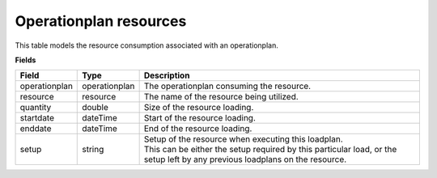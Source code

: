 =======================
Operationplan resources
=======================

This table models the resource consumption associated with an operationplan.

**Fields**

================ ================= ===========================================================
Field            Type              Description
================ ================= ===========================================================
operationplan    operationplan     The operationplan consuming the resource.
resource         resource          The name of the resource being utilized.
quantity         double            Size of the resource loading.
startdate        dateTime          Start of the resource loading.
enddate          dateTime          End of the resource loading.
setup            string            | Setup of the resource when executing this loadplan.
                                   | This can be either the setup required by this particular
                                     load, or the setup left by any previous loadplans on the
                                     resource.
================ ================= ===========================================================

